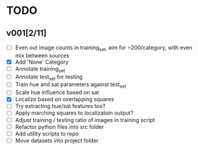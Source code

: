 * TODO
** v001[2/11]
- [ ] Even out image counts in training_set, aim for ~200/category, with even mix between sources
- [X] Add 'None' Category
- [ ] Annotate training_set
- [ ] Annotate test_set for testing
- [ ] Train hue and sat parameters against test_set
- [ ] Scale hue influence based on sat
- [X] Localize based on overlapping squares
- [ ] Try extracting hue/sat features too?
- [ ] Apply marching squares to localizatoin output?
- [ ] Adjust training / testing ratio of images in training script
- [ ] Refactor python files into src folder
- [ ] Add utility scripts to repo
- [ ] Move datasets into project folder
